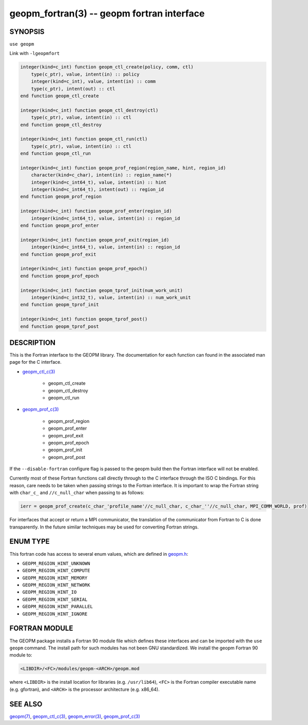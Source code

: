 .. role:: raw-html-m2r(raw)
   :format: html


geopm_fortran(3) -- geopm fortran interface
===========================================






SYNOPSIS
--------

``use geopm``

Link with ``-lgeopmfort``


.. code-block:: fortran

       integer(kind=c_int) function geopm_ctl_create(policy, comm, ctl)
           type(c_ptr), value, intent(in) :: policy
           integer(kind=c_int), value, intent(in) :: comm
           type(c_ptr), intent(out) :: ctl
       end function geopm_ctl_create

       integer(kind=c_int) function geopm_ctl_destroy(ctl)
           type(c_ptr), value, intent(in) :: ctl
       end function geopm_ctl_destroy

       integer(kind=c_int) function geopm_ctl_run(ctl)
           type(c_ptr), value, intent(in) :: ctl
       end function geopm_ctl_run

       integer(kind=c_int) function geopm_prof_region(region_name, hint, region_id)
           character(kind=c_char), intent(in) :: region_name(*)
           integer(kind=c_int64_t), value, intent(in) :: hint
           integer(kind=c_int64_t), intent(out) :: region_id
       end function geopm_prof_region

       integer(kind=c_int) function geopm_prof_enter(region_id)
           integer(kind=c_int64_t), value, intent(in) :: region_id
       end function geopm_prof_enter

       integer(kind=c_int) function geopm_prof_exit(region_id)
           integer(kind=c_int64_t), value, intent(in) :: region_id
       end function geopm_prof_exit

       integer(kind=c_int) function geopm_prof_epoch()
       end function geopm_prof_epoch

       integer(kind=c_int) function geopm_tprof_init(num_work_unit)
           integer(kind=c_int32_t), value, intent(in) :: num_work_unit
       end function geopm_tprof_init

       integer(kind=c_int) function geopm_tprof_post()
       end function geopm_tprof_post

DESCRIPTION
-----------

This is the Fortran interface to the GEOPM library.  The documentation
for each function can found in the associated man page for the C
interface.

* `geopm_ctl_c(3) <geopm_ctl_c.3.html>`_\ 

   * geopm_ctl_create
   * geopm_ctl_destroy
   * geopm_ctl_run

* `geopm_prof_c(3) <geopm_prof_c.3.html>`_\ 

   * geopm_prof_region
   * geopm_prof_enter
   * geopm_prof_exit
   * geopm_prof_epoch
   * geopm_prof_init
   * geopm_prof_post



If the ``--disable-fortran`` configure flag is passed to the geopm
build then the Fortran interface will not be enabled.

Currently most of these Fortran functions call directly through to the
C interface through the ISO C bindings.  For this reason, care needs to
be taken when passing strings to the Fortran interface.  It is
important to wrap the Fortran string with ``char_c_`` and
``//c_null_char`` when passing to as follows:

.. code-block:: fortran

       ierr = geopm_prof_create(c_char_'profile_name'//c_null_char, c_char_''//c_null_char, MPI_COMM_WORLD, prof)

For interfaces that accept or return a MPI communicator, the
translation of the communicator from Fortran to C is done
transparently.  In the future similar techniques may be used for
converting Fortran strings.

ENUM TYPE
---------

This fortran code has access to several enum values, which are defined in `geopm.h <https://github.com/geopm/geopm/blob/dev/service/src/geopm.h>`_\ :

* ``GEOPM_REGION_HINT_UNKNOWN``
* ``GEOPM_REGION_HINT_COMPUTE``
* ``GEOPM_REGION_HINT_MEMORY``
* ``GEOPM_REGION_HINT_NETWORK``
* ``GEOPM_REGION_HINT_IO``
* ``GEOPM_REGION_HINT_SERIAL``
* ``GEOPM_REGION_HINT_PARALLEL``
* ``GEOPM_REGION_HINT_IGNORE``

FORTRAN MODULE
--------------

The GEOPM package installs a Fortran 90 module file which defines
these interfaces and can be imported with the ``use geopm`` command.
The install path for such modules has not been GNU standardized.  We
install the geopm Fortran 90 module to:

.. code-block::

       <LIBDIR>/<FC>/modules/geopm-<ARCH>/geopm.mod

where ``<LIBDIR>`` is the install location for libraries (e.g.
``/usr/lib64``\ ), ``<FC>`` is the Fortran compiler executable name
(e.g. gfortran), and ``<ARCH>`` is the processor architecture
(e.g. x86_64).

SEE ALSO
--------

`geopm(7) <geopm.7.html>`_\ ,
`geopm_ctl_c(3) <geopm_ctl_c.3.html>`_\ ,
`geopm_error(3) <geopm_error.3.html>`_\ ,
`geopm_prof_c(3) <geopm_prof_c.3.html>`_

